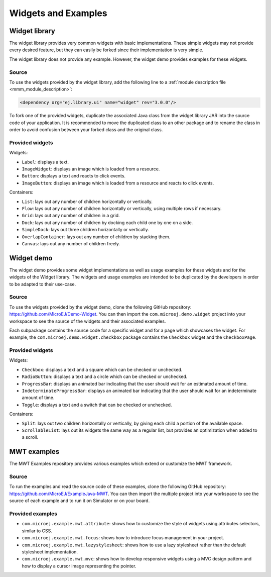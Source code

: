 .. _Widgets and Examples:

Widgets and Examples
====================

Widget library
--------------

The widget library provides very common widgets with basic implementations.
These simple widgets may not provide every desired feature, but they can easily be forked since their implementation is very simple.

The widget library does not provide any example. However, the widget demo provides examples for these widgets.

Source
~~~~~~

To use the widgets provided by the widget library, add the following line to a :ref:`module description file <mmm_module_description>`:

.. code-block:: XML

	<dependency org="ej.library.ui" name="widget" rev="3.0.0"/>

To fork one of the provided widgets, duplicate the associated Java class from the widget library JAR into the source code of your application.
It is recommended to move the duplicated class to an other package and to rename the class in order to avoid confusion between your forked class and the original class.

Provided widgets
~~~~~~~~~~~~~~~~

Widgets:

- ``Label``: displays a text.
- ``ImageWidget``: displays an image which is loaded from a resource.
- ``Button``: displays a text and reacts to click events.
- ``ImageButton``: displays an image which is loaded from a resource and reacts to click events.

Containers:

- ``List``: lays out any number of children horizontally or vertically.
- ``Flow``: lays out any number of children horizontally or vertically, using multiple rows if necessary.
- ``Grid``: lays out any number of children in a grid.
- ``Dock``: lays out any number of children by docking each child one by one on a side.
- ``SimpleDock``: lays out three children horizontally or vertically.
- ``OverlapContainer``: lays out any number of children by stacking them.
- ``Canvas``: lays out any number of children freely.

Widget demo
-----------

The widget demo provides some widget implementations as well as usage examples for these widgets and for the widgets of the Widget library.
The widgets and usage examples are intended to be duplicated by the developers in order to be adapted to their use-case.

Source
~~~~~~

To use the widgets provided by the widget demo, clone the following GitHub repository: `<https://github.com/MicroEJ/Demo-Widget>`_.
You can then import the ``com.microej.demo.widget`` project into your workspace to see the source of the widgets and their associated examples.

Each subpackage contains the source code for a specific widget and for a page which showcases the widget.
For example, the ``com.microej.demo.widget.checkbox`` package contains the ``Checkbox`` widget and the ``CheckboxPage``.

Provided widgets
~~~~~~~~~~~~~~~~

Widgets:

- ``Checkbox``: displays a text and a square which can be checked or unchecked.
- ``RadioButton``: displays a text and a circle which can be checked or unchecked.
- ``ProgressBar``: displays an animated bar indicating that the user should wait for an estimated amount of time.
- ``IndeterminateProgressBar``: displays an animated bar indicating that the user should wait for an indeterminate amount of time.
- ``Toggle``: displays a text and a switch that can be checked or unchecked.

Containers:

- ``Split``: lays out two children horizontally or vertically, by giving each child a portion of the available space.
- ``ScrollableList``: lays out its widgets the same way as a regular list, but provides an optimization when added to a scroll.

MWT examples
------------

The MWT Examples repository provides various examples which extend or customize the MWT framework.

Source
~~~~~~

To run the examples and read the source code of these examples, clone the following GitHub repository: `<https://github.com/MicroEJ/ExampleJava-MWT>`_.
You can then import the multiple project into your workspace to see the source of each example and to run it on Simulator or on your board.

Provided examples
~~~~~~~~~~~~~~~~~

- ``com.microej.example.mwt.attribute``: shows how to customize the style of widgets using attributes selectors, similar to CSS.
- ``com.microej.example.mwt.focus``: shows how to introduce focus management in your project.
- ``com.microej.example.mwt.lazystylesheet``: shows how to use a lazy stylesheet rather than the default stylesheet implementation.
- ``com.microej.example.mwt.mvc``: shows how to develop responsive widgets using a MVC design pattern and how to display a cursor image representing the pointer.

..
   | Copyright 2008-2020, MicroEJ Corp. Content in this space is free 
   for read and redistribute. Except if otherwise stated, modification 
   is subject to MicroEJ Corp prior approval.
   | MicroEJ is a trademark of MicroEJ Corp. All other trademarks and 
   copyrights are the property of their respective owners.
